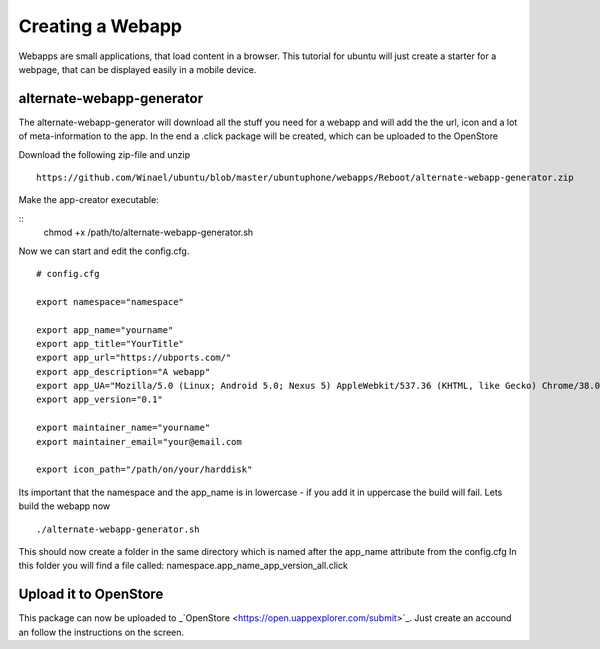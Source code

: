 Creating a Webapp
===============
Webapps are small applications, that load content in a browser. This tutorial for ubuntu will just create a starter for a webpage, that can be displayed easily in a mobile device.


alternate-webapp-generator
---------
The alternate-webapp-generator will download all the stuff you need for a webapp and will add the the url, icon and a lot of meta-information to the app.
In the end a .click package will be created, which can be uploaded to the OpenStore

Download the following zip-file and unzip
::
    https://github.com/Winael/ubuntu/blob/master/ubuntuphone/webapps/Reboot/alternate-webapp-generator.zip

Make the app-creator executable:

::
    chmod +x /path/to/alternate-webapp-generator.sh

Now we can start and edit the config.cfg.
::
    # config.cfg

    export namespace="namespace"

    export app_name="yourname"
    export app_title="YourTitle"
    export app_url="https://ubports.com/"
    export app_description="A webapp"
    export app_UA="Mozilla/5.0 (Linux; Android 5.0; Nexus 5) AppleWebkit/537.36 (KHTML, like Gecko) Chrome/38.0.2125.102 Mobile Safari/537.36"
    export app_version="0.1"

    export maintainer_name="yourname"
    export maintainer_email="your@email.com

    export icon_path="/path/on/your/harddisk"

Its important that the namespace and the app_name is in lowercase - if you add it in uppercase the build will fail.
Lets build the webapp now
::
    ./alternate-webapp-generator.sh 

This should now create a folder in the same directory which is named after the app_name attribute from the config.cfg
In this folder you will find a file called: namespace.app_name_app_version_all.click

Upload it to OpenStore
---------
This package can now be uploaded to  _`OpenStore <https://open.uappexplorer.com/submit>`_. Just create an accound an follow the instructions on the screen.

